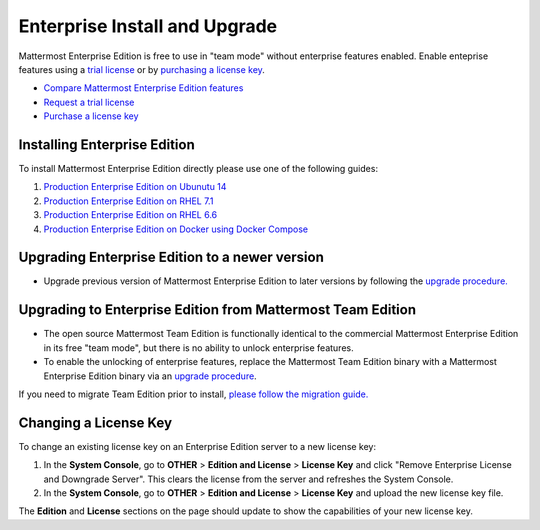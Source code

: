 ..  _ee-install:

Enterprise Install and Upgrade 
===========================================

Mattermost Enterprise Edition is free to use in "team mode" without enterprise features enabled. Enable enteprise features using a `trial license <https://about.mattermost.com/trial/>`_ or by `purchasing a license key <https://about.mattermost.com/pricing/>`_. 

- `Compare Mattermost Enterprise Edition features <https://about.mattermost.com/features/>`_
- `Request a trial license <https://about.mattermost.com/trial/>`_
- `Purchase a license key <https://about.mattermost.com/pricing/>`_

Installing Enterprise Edition 
---------------

To install Mattermost Enterprise Edition directly please use one of the following guides: 

1. `Production Enterprise Edition on Ubunutu 14 <http://docs.mattermost.com/install/ee-prod-ubuntu.html>`_
2. `Production Enterprise Edition on RHEL 7.1 <http://docs.mattermost.com/install/ee-prod-rhel-7.html>`_
3. `Production Enterprise Edition on RHEL 6.6 <http://docs.mattermost.com/install/ee-prod-rhel-6.html>`_
4. `Production Enterprise Edition on Docker using Docker Compose <https://docs.mattermost.com/install/prod-docker.html#production-docker-on-ubuntu-with-enterprise-edition>`_


Upgrading Enterprise Edition to a newer version
---------------

- Upgrade previous version of Mattermost Enterprise Edition to later versions by following the `upgrade procedure. <https://docs.mattermost.com/administration/upgrade.html#upgrade-enterprise-edition>`_

Upgrading to Enterprise Edition from Mattermost Team Edition 
---------------

- The open source Mattermost Team Edition is functionally identical to the commercial Mattermost Enterprise Edition in its free "team mode", but there is no ability to unlock enterprise features.
- To enable the unlocking of enterprise features, replace the Mattermost Team Edition binary with a Mattermost Enterprise Edition binary via an `upgrade procedure <http://docs.mattermost.com/administration/upgrade.html#upgrade-team-edition-to-enterprise-edition>`_.

If you need to migrate Team Edition prior to install, `please follow the migration guide. <http://docs.mattermost.com/administration/migrating.html>`_

Changing a License Key
----------------------

To change an existing license key on an Enterprise Edition server to a new license key:

1. In the **System Console**, go to **OTHER** > **Edition and License** > **License Key** and click "Remove Enterprise License and Downgrade Server". This clears the license from the server and refreshes the System Console. 
2. In the **System Console**, go to **OTHER** > **Edition and License** > **License Key** and upload the new license key file.
   
The **Edition** and **License** sections on the page should update to show the capabilities of your new license key. 

